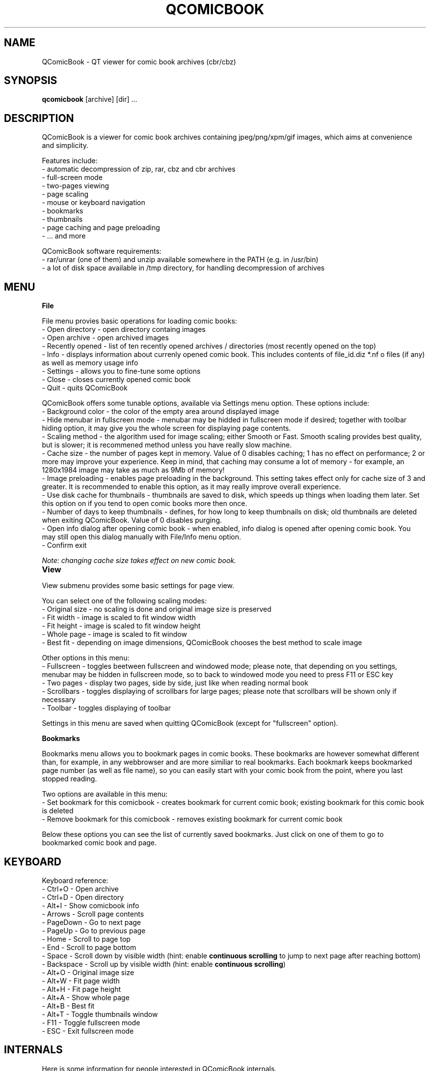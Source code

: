 .TH "QCOMICBOOK" "1" "march 29, 2005" "Michal Pena (Cyb.org)" ""
.SH "NAME"
QComicBook \- QT viewer for comic book archives (cbr/cbz)
.SH "SYNOPSIS"
.B qcomicbook
.RI [archive]
[dir] ...
.br 
.SH "DESCRIPTION"
QComicBook is a viewer for comic book archives containing jpeg/png/xpm/gif images, which aims at convenience and simplicity.
.PP 
Features include:
 \- automatic decompression of zip, rar, cbz and cbr archives
 \- full\-screen mode
 \- two\-pages viewing
 \- page scaling
 \- mouse or keyboard navigation
 \- bookmarks
 \- thumbnails
 \- page caching and page preloading
 \- ... and more
.PP 
QComicBook software requirements:
 \- rar/unrar (one of them) and unzip available somewhere in the PATH (e.g. in /usr/bin)
 \- a lot of disk space available in /tmp directory, for handling decompression of archives
.SH "MENU"
\fBFile\fR

File menu provies basic operations for loading comic books:
 \- Open directory \- open directory containg images
 \- Open archive \- open archived images
 \- Recently opened \- list of ten recently opened archives / directories (most recently opened on the top)
 \- Info \- displays information about currenly opened comic book. This includes contents of file_id.diz *.nf o files (if any) as well as memory usage info
 \- Settings \- allows you to fine\-tune some options
 \- Close \- closes currently opened comic book
 \- Quit \- quits QComicBook

QComicBook offers some tunable options, available via Settings menu option. These options include:
 \- Background color \- the color of the empty area around displayed image
 \- Hide menubar in fullscreen mode \- menubar may be hidded in fullscreen mode if desired; together with toolbar hiding option, it may give you the whole screen for displaying page contents.
 \- Scaling method \- the algorithm used for image scaling; either Smooth or Fast. Smooth scaling provides best quality, but is slower; it is recommened method unless you have really slow machine.
 \- Cache size \- the number of pages kept in memory. Value of 0 disables caching; 1 has no effect on performance; 2 or more may improve your experience. Keep in mind, that caching may consume a lot of memory \- for example, an 1280x1984 image may take as much as 9Mb of memory!
 \- Image preloading \- enables page preloading in the background. This setting takes effect only for cache size of 3 and greater. It is recommended to enable this option, as it may really improve overall experience.
 \- Use disk cache for thumbnails \- thumbnails are saved to disk, which speeds up things when loading them later. Set this option on if you tend to open comic books more then once.
 \- Number of days to keep thumbnails \- defines, for how long to keep thumbnails on disk; old thumbnails are deleted when exiting QComicBook. Value of 0 disables purging.
 \- Open info dialog after opening comic book \- when enabled, info dialog is opened after opening comic book. You may still open this dialog manually with File/Info menu option.
 \- Confirm exit

\fINote: changing cache size takes effect on new comic book.\fR

\fBView\fR		

View submenu provides some basic settings for page view.

You can select one of the following scaling modes:
 \- Original size \- no scaling is done and original image size is preserved
 \- Fit width \- image is scaled to fit window width
 \- Fit height \- image is scaled to fit window height
 \- Whole page \- image is scaled to fit window
 \- Best fit \- depending on image dimensions, QComicBook chooses the best method to scale image

Other options in this menu:
 \- Fullscreen \- toggles beetween fullscreen and windowed mode; please note, that depending on you settings, menubar may be hidden in fullscreen mode, so to back to windowed mode you need to press F11 or ESC key
 \- Two pages \- display two pages, side by side, just like when reading normal book
 \- Scrollbars \- toggles displaying of scrollbars for large pages; please note that scrollbars will be shown only if necessary
 \- Toolbar \- toggles displaying of toolbar

Settings in this menu are saved when quitting QComicBook (except for "fullscreen" option).

\fBBookmarks\fR

Bookmarks menu allows you to bookmark pages in comic books. These bookmarks are however somewhat different than, for example, in any webbrowser and are more similiar to real bookmarks. Each bookmark keeps bookmarked page number (as well as file name), so you can easily start with your comic book from the point, where you last stopped reading.

Two options are available in this menu:
 \- Set bookmark for this comicbook \- creates bookmark for current comic book; existing bookmark for this comic book is deleted
 \- Remove bookmark for this comicbook \- removes existing bookmark for current comic book

Below these options you can see the list of currently saved bookmarks. Just click on one of them to go to bookmarked comic book and page.
.SH "KEYBOARD"
Keyboard reference:
 \- Ctrl+O    \- Open archive
 \- Ctrl+D    \- Open directory
 \- Alt+I     \- Show comicbook info
 \- Arrows    \- Scroll page contents
 \- PageDown  \- Go to next page
 \- PageUp    \- Go to previous page
 \- Home      \- Scroll to page top
 \- End       \- Scroll to page bottom
 \- Space     \- Scroll down by visible width (hint: enable \fBcontinuous scrolling\fR to jump to next page after reaching bottom)
 \- Backspace \- Scroll up by visible width (hint: enable \fBcontinuous scrolling\fR)
 \- Alt+O     \- Original image size
 \- Alt+W     \- Fit page width
 \- Alt+H     \- Fit page height
 \- Alt+A     \- Show whole page
 \- Alt+B     \- Best fit
 \- Alt+T     \- Toggle thumbnails window
 \- F11       \- Toggle fullscreen mode
 \- ESC       \- Exit fullscreen mode
.SH "INTERNALS"
Here is some information for people interested in QComicBook internals.
.PP 
1. Settings handling

QComicBook keeps settings in ~/.qcomicbook directory within these two files:
 \- qcomicbookrc \- main configuration file
 \- bookmarks \- bookmarks file

Both files are plain text files and may be edited manually (with caution!), if needed.

2. Thumbnails handling

Thumbnails are stored (if thumbnails disk caching is enabled) in ~/.qcomicbook/cache directory.

3. Archives handling

Archived comic books are decompressed to temporary directory (/tmp/qcomicbook\-XXXXX, with XXXXX being some random number). This directory is purged when closing current comic book, opening a new one or quitting QComicBook.
.SH "AUTHOR"
QComicBook was written by Pawel Stolowski <pawel.stolowski@wp.pl>.
.PP 
This manual page was written by Michal Pena (Cyb.org) <mp@horisone.com>, for the Debian project (but may be used by others).
